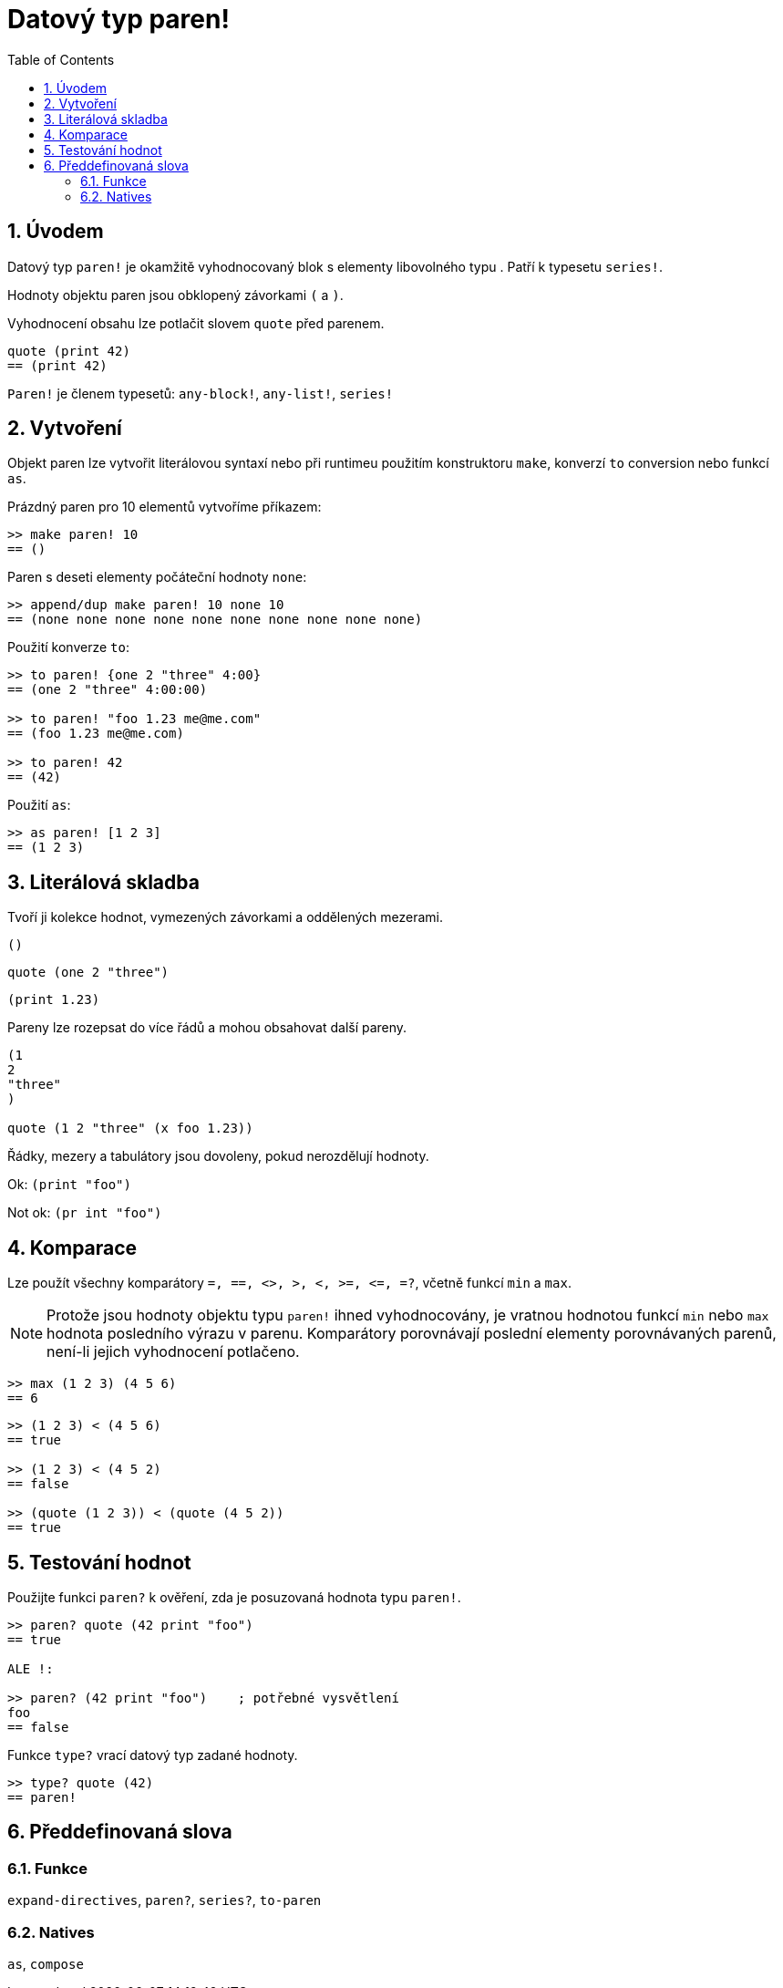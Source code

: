 = Datový typ paren!
:toc:
:numbered:

== Úvodem

Datový typ `paren!` je okamžitě vyhodnocovaný blok s elementy libovolného typu . Patří k typesetu `series!`.

Hodnoty objektu paren jsou obklopený závorkami `(` a `)`. 

Vyhodnocení obsahu lze potlačit slovem `quote` před parenem. 

```red
quote (print 42)
== (print 42)
```

`Paren!` je členem typesetů: `any-block!`, `any-list!`, `series!`

== Vytvoření

Objekt paren lze vytvořit literálovou syntaxí nebo při runtimeu použitím konstruktoru `make`, konverzí `to` conversion nebo funkcí `as`.

Prázdný paren pro 10 elementů vytvoříme příkazem:

```red
>> make paren! 10
== ()
```

Paren s deseti elementy počáteční hodnoty `none`:

```red
>> append/dup make paren! 10 none 10
== (none none none none none none none none none none)
```

Použití konverze `to`:

```red
>> to paren! {one 2 "three" 4:00}
== (one 2 "three" 4:00:00)

>> to paren! "foo 1.23 me@me.com"
== (foo 1.23 me@me.com)

>> to paren! 42
== (42)
```

Použití `as`:

```red
>> as paren! [1 2 3]
== (1 2 3)
```


== Literálová skladba

Tvoří ji kolekce hodnot, vymezených závorkami a oddělených mezerami.
 
`()`

`quote (one 2 "three")` 

`(print 1.23)`

Pareny lze rozepsat do více řádů a mohou obsahovat další pareny.

```red
(1
2
"three"
)

quote (1 2 "three" (x foo 1.23))
```

Řádky, mezery a tabulátory jsou dovoleny, pokud nerozdělují hodnoty.

Ok:  `(print "foo")`

Not ok: `(pr   int "foo")`


== Komparace

Lze použít všechny komparátory `=, ==, <>, >, <, >=, &lt;=, =?`, včetně funkcí `min` a `max`.

[NOTE]
Protože jsou hodnoty objektu typu `paren!` ihned vyhodnocovány, je vratnou hodnotou funkcí `min` nebo `max` hodnota posledního výrazu v parenu. Komparátory porovnávají poslední elementy porovnávaných parenů, není-li jejich vyhodnocení potlačeno.

```red
>> max (1 2 3) (4 5 6)
== 6
```


```red
>> (1 2 3) < (4 5 6)
== true

>> (1 2 3) < (4 5 2)
== false

>> (quote (1 2 3)) < (quote (4 5 2))
== true
```


== Testování hodnot

Použijte funkci `paren?` k ověření, zda je posuzovaná hodnota typu  `paren!`.

```red
>> paren? quote (42 print "foo")
== true

ALE !:

>> paren? (42 print "foo")    ; potřebné vysvětlení
foo
== false
```


Funkce `type?` vrací datový typ zadané hodnoty.

```red
>> type? quote (42)
== paren!
```


== Předdefinovaná slova

=== Funkce

`expand-directives`, `paren?`, `series?`, `to-paren`

=== Natives

`as`, `compose`
